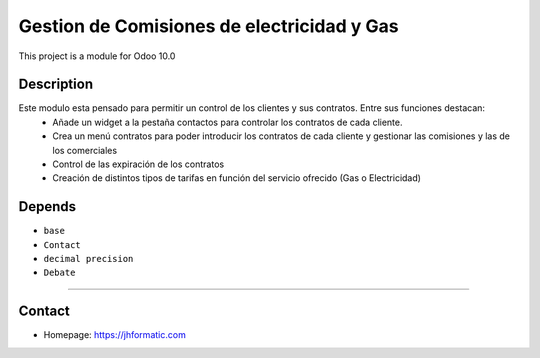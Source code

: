 Gestion de Comisiones de electricidad y Gas
=====================

This project is a module for Odoo 10.0

Description
-----------

Este modulo esta pensado para permitir un control de los clientes y sus contratos. Entre sus funciones destacan:
    -   Añade un widget a la pestaña contactos para controlar los contratos de cada cliente.
    -   Crea un menú contratos para poder introducir los contratos de cada cliente y gestionar las comisiones y las de los comerciales
    -   Control de las expiración de los contratos
    -   Creación de distintos tipos de tarifas en función del servicio ofrecido (Gas o Electricidad)

Depends
-------

- ``base``
- ``Contact``
- ``decimal precision``
- ``Debate``

--------------

Contact
-------

-  Homepage: https://jhformatic.com

